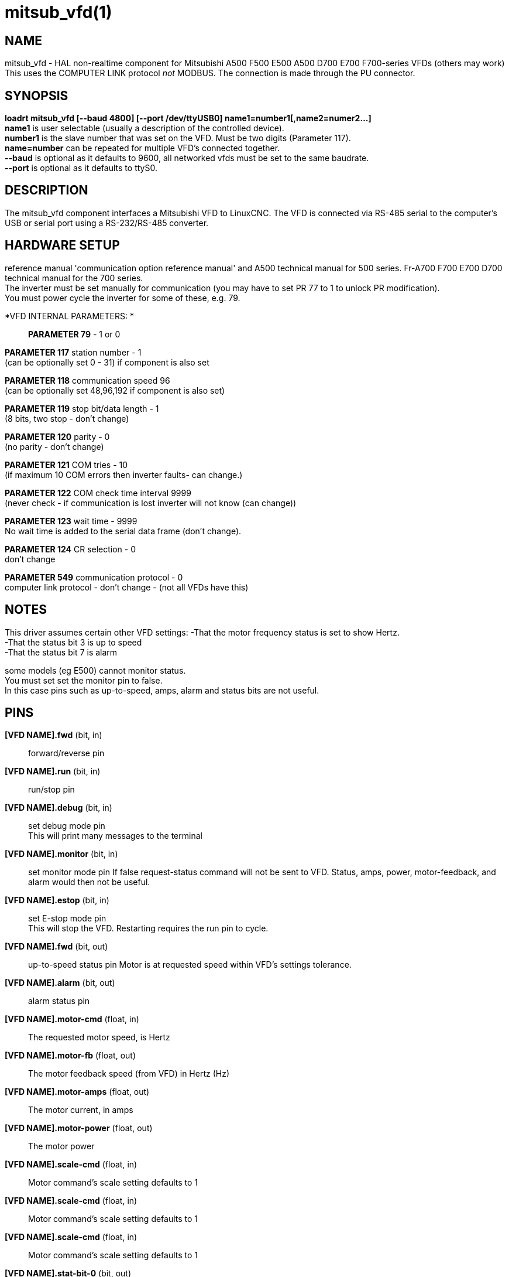 = mitsub_vfd(1)

== NAME

mitsub_vfd - HAL non-realtime component for Mitsubishi A500 F500 E500
A500 D700 E700 F700-series VFDs (others may work) This uses the COMPUTER
LINK protocol _not_ MODBUS. The connection is made through the PU
connector.

== SYNOPSIS

*loadrt mitsub_vfd [--baud 4800] [--port /dev/ttyUSB0]
name1=number1[,name2=numer2...]* +
*name1* is user selectable (usually a description of the controlled
device). +
*number1* is the slave number that was set on the VFD. Must be two
digits (Parameter 117). +
*name=number* can be repeated for multiple VFD's connected together. +
*--baud* is optional as it defaults to 9600, all networked vfds must be
set to the same baudrate. +
*--port* is optional as it defaults to ttyS0.

== DESCRIPTION

The mitsub_vfd component interfaces a Mitsubishi VFD to LinuxCNC. The
VFD is connected via RS-485 serial to the computer's USB or serial port
using a RS-232/RS-485 converter.

== HARDWARE SETUP

reference manual 'communication option reference manual' and A500
technical manual for 500 series. Fr-A700 F700 E700 D700 technical manual
for the 700 series. +
The inverter must be set manually for communication (you may have to set
PR 77 to 1 to unlock PR modification). +
You must power cycle the inverter for some of these, e.g. 79.

*VFD INTERNAL PARAMETERS: *::
  *PARAMETER 79* - 1 or 0

*PARAMETER 117* station number - 1 +
(can be optionally set 0 - 31) if component is also set

*PARAMETER 118* communication speed 96 +
(can be optionally set 48,96,192 if component is also set)

*PARAMETER 119* stop bit/data length - 1 +
(8 bits, two stop - don't change)

*PARAMETER 120* parity - 0 +
(no parity - don't change)

*PARAMETER 121* COM tries - 10 +
(if maximum 10 COM errors then inverter faults- can change.)

*PARAMETER 122* COM check time interval 9999 +
(never check - if communication is lost inverter will not know (can
change))

*PARAMETER 123* wait time - 9999 +
No wait time is added to the serial data frame (don't change).

*PARAMETER 124* CR selection - 0 +
don't change

*PARAMETER 549* communication protocol - 0 +
computer link protocol - don't change - (not all VFDs have this)

== NOTES

This driver assumes certain other VFD settings: -That the motor
frequency status is set to show Hertz. +
-That the status bit 3 is up to speed +
-That the status bit 7 is alarm

some models (eg E500) cannot monitor status. +
You must set set the monitor pin to false. +
In this case pins such as up-to-speed, amps, alarm and status bits are
not useful.

== PINS

*[VFD NAME].fwd* (bit, in):: forward/reverse pin +
*[VFD NAME].run* (bit, in):: run/stop pin +
*[VFD NAME].debug* (bit, in):: set debug mode pin +
This will print many messages to the terminal +
*[VFD NAME].monitor* (bit, in):: set monitor mode pin If false
request-status command will not be sent to VFD. Status, amps, power,
motor-feedback, and alarm would then not be useful. +
*[VFD NAME].estop* (bit, in):: set E-stop mode pin +
This will stop the VFD. Restarting requires the run pin to cycle.

*[VFD NAME].fwd* (bit, out):: up-to-speed status pin Motor is at
requested speed within VFD's settings tolerance. +
*[VFD NAME].alarm* (bit, out):: alarm status pin +

*[VFD NAME].motor-cmd* (float, in):: The requested motor speed, is
Hertz +

*[VFD NAME].motor-fb* (float, out):: The motor feedback speed (from VFD)
in Hertz (Hz) +
*[VFD NAME].motor-amps* (float, out):: The motor current, in amps +
*[VFD NAME].motor-power* (float, out):: The motor power +

*[VFD NAME].scale-cmd* (float, in):: Motor command's scale setting
defaults to 1 +
*[VFD NAME].scale-cmd* (float, in):: Motor command's scale setting
defaults to 1 +
*[VFD NAME].scale-cmd* (float, in):: Motor command's scale setting
defaults to 1 +

*[VFD NAME].stat-bit-0* (bit, out):: raw status bit +
*[VFD NAME].stat-bit-1* (bit, out):: raw status bit +
*[VFD NAME].stat-bit-2* (bit, out):: raw status bit +
*[VFD NAME].stat-bit-3* (bit, out):: raw status bit set the VFD so this
is motor-at-speed status +
*[VFD NAME].stat-bit-4* (bit, out):: raw status bit +
*[VFD NAME].stat-bit-5* (bit, out):: raw status bit +
*[VFD NAME].stat-bit-6* (bit, out):: raw status bit +
*[VFD NAME].stat-bit-7* (bit, out):: raw status bit Set the VFD so this
in the alarm bit

== SAMPLE HAL

loadusr -Wn coolant mitsub_vfd --port /dev/ttyUSB0 spindle=02
coolant=01 +
# **************** Spindle VFD setup slave 2 **************** +
net spindle-vel-cmd spindle.motor-cmd +
net spindle-cw spindle.fwd +
net spindle-on spindle.run +
net spindle-at-speed spindle.up-to-speed +
net estop-out spindle.estop +
# cmd scaled to RPM (belt/gearbox driven) +
setp spindle.scale-cmd .135 +
# feedback is in rpm (recipicale of command) +
setp spindle.scale-fb 7.411 +
# turn on monitoring so feedback works +
setp spindle.monitor 1 +
net spindle-speed-indicator spindle.motor-fb +
# *************** Coolant VFD setup slave 1 ***************** +
net coolant-flood coolant.run +
net coolant-is-on coolant.up-to-speed +
# cmd and feedback scaled to hertz +
setp coolant.scale-cmd 1 +
setp coolant.scale-fb 1 +
# command full speed +
setp coolant.motor-cmd 60 +
# allows us to see status +
setp coolant.monitor 1 +
net estop-out coolant.estop

== ISSUES

Some models, e.g. E500, cannot monitor status, so set the monitor pin to
false. In this case, pins such as up-to-speed, amps, alarm and status
bits are not useful.
